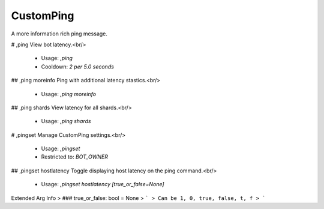 CustomPing
==========

A more information rich ping message.

# ,ping
View bot latency.<br/>
 - Usage: `,ping`
 - Cooldown: `2 per 5.0 seconds`


## ,ping moreinfo
Ping with additional latency stastics.<br/>
 - Usage: `,ping moreinfo`


## ,ping shards
View latency for all shards.<br/>
 - Usage: `,ping shards`


# ,pingset
Manage CustomPing settings.<br/>
 - Usage: `,pingset`
 - Restricted to: `BOT_OWNER`


## ,pingset hostlatency
Toggle displaying host latency on the ping command.<br/>
 - Usage: `,pingset hostlatency [true_or_false=None]`
Extended Arg Info
> ### true_or_false: bool = None
> ```
> Can be 1, 0, true, false, t, f
> ```


